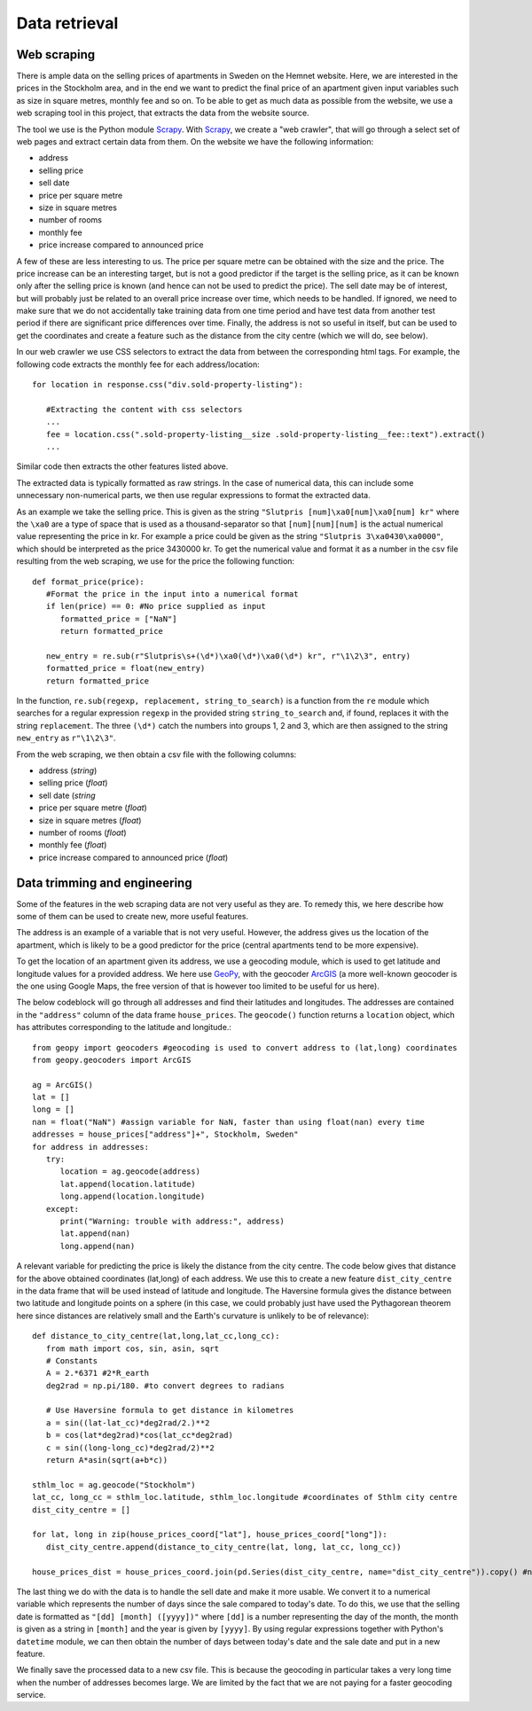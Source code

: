 Data retrieval
==============

Web scraping
------------

There is ample data on the selling prices of apartments in Sweden on the Hemnet website. Here, we are interested in the prices in the Stockholm area, and in the end we want to predict the final price of an apartment given input variables such as size in square metres, monthly fee and so on. To be able to get as much data as possible from the website, we use a web scraping tool in this project, that extracts the data from the website source. 

The tool we use is the Python module Scrapy_. With Scrapy_, we create a "web crawler", that will go through a select set of web pages and extract certain data from them. On the website we have the following information:

.. _Scrapy: https://scrapy.readthedocs.io/en/latest/

- address
- selling price
- sell date
- price per square metre
- size in square metres
- number of rooms
- monthly fee
- price increase compared to announced price

A few of these are less interesting to us. The price per square metre can be obtained with the size and the price. The price increase can be an interesting target, but is not a good predictor if the target is the selling price, as it can be known only after the selling price is known (and hence can not be used to predict the price). The sell date may be of interest, but will probably just be related to an overall price increase over time, which needs to be handled. If ignored, we need to make sure that we do not accidentally take training data from one time period and have test data from another test period if there are significant price differences over time. Finally, the address is not so useful in itself, but can be used to get the coordinates and create a feature such as the distance from the city centre (which we will do, see below).

In our web crawler we use CSS selectors to extract the data from between the corresponding html tags. For example, the following code extracts the monthly fee for each address/location::

   for location in response.css("div.sold-property-listing"):
       
      #Extracting the content with css selectors
      ...
      fee = location.css(".sold-property-listing__size .sold-property-listing__fee::text").extract()
      ...

Similar code then extracts the other features listed above. 

The extracted data is typically formatted as raw strings. In the case of numerical data, this can include some unnecessary non-numerical parts, we then use regular expressions to format the extracted data. 

As an example we take the selling price. This is given as the string ``"Slutpris [num]\xa0[num]\xa0[num] kr"`` where the ``\xa0`` are a type of space that is used as a thousand-separator so that ``[num][num][num]`` is the actual numerical value representing the price in kr. For example a price could be given as the string ``"Slutpris 3\xa0430\xa0000"``, which should be interpreted as the price 3430000 kr. To get the numerical value and format it as a number in the csv file resulting from the web scraping, we use for the price the following function::

   def format_price(price):
      #Format the price in the input into a numerical format
      if len(price) == 0: #No price supplied as input
         formatted_price = ["NaN"]
         return formatted_price
      
      new_entry = re.sub(r"Slutpris\s+(\d*)\xa0(\d*)\xa0(\d*) kr", r"\1\2\3", entry)
      formatted_price = float(new_entry)
      return formatted_price
      
In the function, ``re.sub(regexp, replacement, string_to_search)`` is a function from the ``re`` module which searches for a regular expression ``regexp`` in the provided string ``string_to_search`` and, if found, replaces it with the string ``replacement``. The three ``(\d*)`` catch the numbers into groups 1, 2 and 3, which are then assigned to the string ``new_entry`` as ``r"\1\2\3"``. 

From the web scraping, we then obtain a csv file with the following columns:

- address (*string*)
- selling price (*float*)
- sell date (*string*
- price per square metre (*float*)
- size in square metres (*float*)
- number of rooms (*float*)
- monthly fee (*float*)
- price increase compared to announced price (*float*)

Data trimming and engineering
-----------------------------

Some of the features in the web scraping data are not very useful as they are. To remedy this, we here describe how some of them can be used to create new, more useful features. 

The address is an example of a variable that is not very useful. However, the address gives us the location of the apartment, which is likely to be a good predictor for the price (central apartments tend to be more expensive). 

To get the location of an apartment given its address, we use a geocoding module, which is used to get latitude and longitude values for a provided address. We here use GeoPy_, with the geocoder ArcGIS_ (a more well-known geocoder is the one using Google Maps, the free version of that is however too limited to be useful for us here). 

.. _GeoPy: https://geopy.readthedocs.io/en/stable/
.. _ArcGIS: https://www.arcgis.com/index.html

The below codeblock will go through all addresses and find their latitudes and longitudes. The addresses are contained in the ``"address"`` column of the data frame ``house_prices``. The ``geocode()`` function returns a ``location`` object, which has attributes corresponding to the latitude and longitude.::

   from geopy import geocoders #geocoding is used to convert address to (lat,long) coordinates
   from geopy.geocoders import ArcGIS
   
   ag = ArcGIS()
   lat = []
   long = []
   nan = float("NaN") #assign variable for NaN, faster than using float(nan) every time
   addresses = house_prices["address"]+", Stockholm, Sweden"
   for address in addresses:
      try:
         location = ag.geocode(address)
         lat.append(location.latitude)
         long.append(location.longitude)
      except:
         print("Warning: trouble with address:", address)
         lat.append(nan)
         long.append(nan)


A relevant variable for predicting the price is likely the distance from the city centre. The code below gives that distance for the above obtained coordinates (lat,long) of each address. We use this to create a new feature ``dist_city_centre`` in the data frame that will be used instead of latitude and longitude. The Haversine formula gives the distance between two latitude and longitude points on a sphere (in this case, we could probably just have used the Pythagorean theorem here since distances are relatively small and the Earth's curvature is unlikely to be of relevance)::

   def distance_to_city_centre(lat,long,lat_cc,long_cc):
      from math import cos, sin, asin, sqrt
      # Constants
      A = 2.*6371 #2*R_earth
      deg2rad = np.pi/180. #to convert degrees to radians
      
      # Use Haversine formula to get distance in kilometres
      a = sin((lat-lat_cc)*deg2rad/2.)**2
      b = cos(lat*deg2rad)*cos(lat_cc*deg2rad)
      c = sin((long-long_cc)*deg2rad/2)**2
      return A*asin(sqrt(a+b*c))
      
   sthlm_loc = ag.geocode("Stockholm")
   lat_cc, long_cc = sthlm_loc.latitude, sthlm_loc.longitude #coordinates of Sthlm city centre
   dist_city_centre = []
   
   for lat, long in zip(house_prices_coord["lat"], house_prices_coord["long"]):
      dist_city_centre.append(distance_to_city_centre(lat, long, lat_cc, long_cc))
       
   house_prices_dist = house_prices_coord.join(pd.Series(dist_city_centre, name="dist_city_centre")).copy() #new data frame containing the new feature

The last thing we do with the data is to handle the sell date and make it more usable. We convert it to a numerical variable which represents the number of days since the sale compared to today's date. To do this, we use that the selling date is formatted as ``"[dd] [month] ([yyyy])"`` where ``[dd]`` is a number representing the day of the month, the month is given as a string in ``[month]`` and the year is given by ``[yyyy]``. By using regular expressions together with Python's ``datetime`` module, we can then obtain the number of days between today's date and the sale date and put in a new feature.

We finally save the processed data to a new csv file. This is because the geocoding in particular takes a very long time when the number of addresses becomes large. We are limited by the fact that we are not paying for a faster geocoding service.